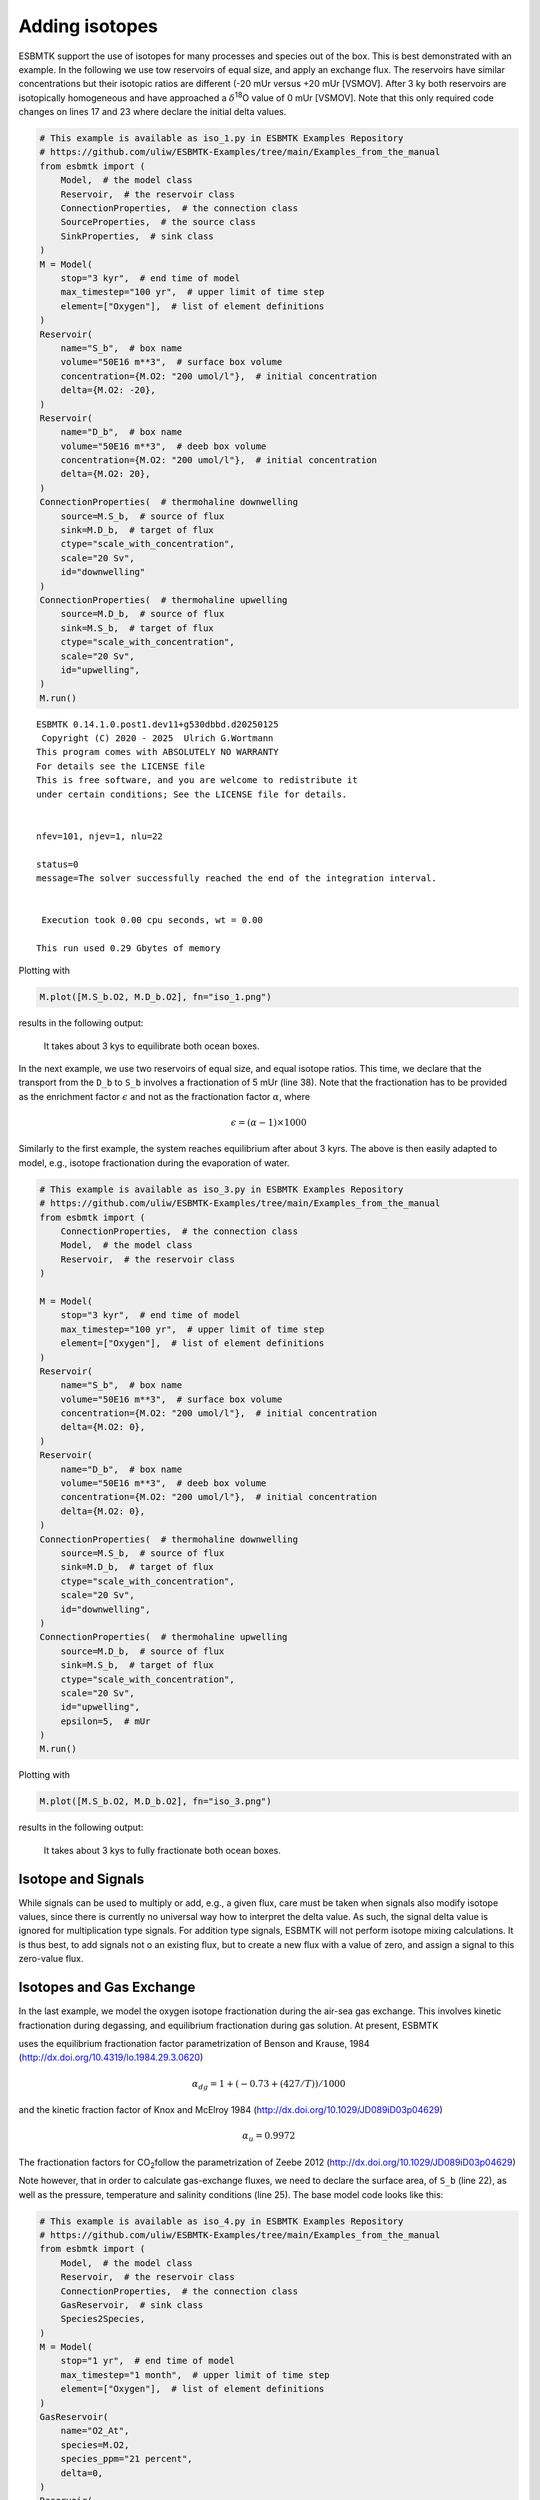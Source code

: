 


Adding isotopes
---------------

ESBMTK support the use of isotopes for many processes and species out of the box. This is best demonstrated with an example. In the following we use tow reservoirs of equal size, and apply an exchange flux. The reservoirs have similar concentrations but their isotopic ratios are different (-20 mUr versus +20 mUr [VSMOV].  After 3 ky both reservoirs are isotopically homogeneous and have approached a :math:`\delta`\ :sup:`18`\O value of 0 mUr  [VSMOV]. Note that this only required code changes on lines 17 and 23 where declare the initial delta values.

.. code:: ipython

    # This example is available as iso_1.py in ESBMTK Examples Repository
    # https://github.com/uliw/ESBMTK-Examples/tree/main/Examples_from_the_manual
    from esbmtk import (
        Model,  # the model class
        Reservoir,  # the reservoir class
        ConnectionProperties,  # the connection class
        SourceProperties,  # the source class
        SinkProperties,  # sink class
    )
    M = Model(
        stop="3 kyr",  # end time of model
        max_timestep="100 yr",  # upper limit of time step
        element=["Oxygen"],  # list of element definitions
    )
    Reservoir(
        name="S_b",  # box name
        volume="50E16 m**3",  # surface box volume
        concentration={M.O2: "200 umol/l"},  # initial concentration
        delta={M.O2: -20},
    )
    Reservoir(
        name="D_b",  # box name
        volume="50E16 m**3",  # deeb box volume
        concentration={M.O2: "200 umol/l"},  # initial concentration
        delta={M.O2: 20},
    )
    ConnectionProperties(  # thermohaline downwelling
        source=M.S_b,  # source of flux
        sink=M.D_b,  # target of flux
        ctype="scale_with_concentration",
        scale="20 Sv",
        id="downwelling"
    )
    ConnectionProperties(  # thermohaline upwelling
        source=M.D_b,  # source of flux
        sink=M.S_b,  # target of flux
        ctype="scale_with_concentration",
        scale="20 Sv",
        id="upwelling",
    )
    M.run()

::


    ESBMTK 0.14.1.0.post1.dev11+g530dbbd.d20250125  
     Copyright (C) 2020 - 2025  Ulrich G.Wortmann
    This program comes with ABSOLUTELY NO WARRANTY
    For details see the LICENSE file
    This is free software, and you are welcome to redistribute it
    under certain conditions; See the LICENSE file for details.


    nfev=101, njev=1, nlu=22

    status=0
    message=The solver successfully reached the end of the integration interval.


     Execution took 0.00 cpu seconds, wt = 0.00

    This run used 0.29 Gbytes of memory 

Plotting with

.. code:: ipython

    M.plot([M.S_b.O2, M.D_b.O2], fn="iso_1.png")

results in the following output:

.. _iso1:

.. figure:: ./iso_1.png
    :width: 400


    It takes about 3 kys to equilibrate both ocean boxes.


In the next example, we use two reservoirs of equal size, and equal isotope ratios. This time, we declare that the transport from the ``D_b`` to ``S_b`` involves a fractionation of 5 mUr (line 38). Note that the fractionation has to be provided as the enrichment factor :math:`\epsilon` and not as the fractionation factor :math:`\alpha`, where 


.. math::

    \epsilon = (\alpha -1) \times 1000


Similarly to the first example, the system reaches equilibrium after about 3 kyrs. The above is then easily adapted to model, e.g., isotope fractionation during the evaporation of water.

.. code:: ipython
    :name: iso3code

    # This example is available as iso_3.py in ESBMTK Examples Repository
    # https://github.com/uliw/ESBMTK-Examples/tree/main/Examples_from_the_manual
    from esbmtk import (
        ConnectionProperties,  # the connection class
        Model,  # the model class
        Reservoir,  # the reservoir class
    )

    M = Model(
        stop="3 kyr",  # end time of model
        max_timestep="100 yr",  # upper limit of time step
        element=["Oxygen"],  # list of element definitions
    )
    Reservoir(
        name="S_b",  # box name
        volume="50E16 m**3",  # surface box volume
        concentration={M.O2: "200 umol/l"},  # initial concentration
        delta={M.O2: 0},
    )
    Reservoir(
        name="D_b",  # box name
        volume="50E16 m**3",  # deeb box volume
        concentration={M.O2: "200 umol/l"},  # initial concentration
        delta={M.O2: 0},
    )
    ConnectionProperties(  # thermohaline downwelling
        source=M.S_b,  # source of flux
        sink=M.D_b,  # target of flux
        ctype="scale_with_concentration",
        scale="20 Sv",
        id="downwelling",
    )
    ConnectionProperties(  # thermohaline upwelling
        source=M.D_b,  # source of flux
        sink=M.S_b,  # target of flux
        ctype="scale_with_concentration",
        scale="20 Sv",
        id="upwelling",
        epsilon=5,  # mUr
    )
    M.run()

Plotting with 

.. code:: ipython

    M.plot([M.S_b.O2, M.D_b.O2], fn="iso_3.png")

results in the following output:

.. _iso:

.. figure:: ./iso_3.png
    :width: 400


    It takes about 3 kys to fully fractionate both ocean boxes.

Isotope and Signals
~~~~~~~~~~~~~~~~~~~

While signals can be used to multiply or add, e.g., a given flux, care must be taken when signals also modify isotope values, since there is currently no universal way how to interpret the delta value. As such, the signal delta value is ignored for multiplication type signals. For addition type signals, ESBMTK will not perform isotope mixing calculations. It is thus best, to add signals not o an existing flux, but to create a new flux with a value of zero, and assign a signal to this zero-value flux.

Isotopes and Gas Exchange
~~~~~~~~~~~~~~~~~~~~~~~~~

In the last example, we model the oxygen isotope fractionation during the air-sea gas exchange. This involves kinetic fractionation during degassing, and equilibrium fractionation during gas solution. At present, ESBMTK

uses the equilibrium fractionation factor parametrization of  Benson and Krause, 1984 (`http://dx.doi.org/10.4319/lo.1984.29.3.0620 <http://dx.doi.org/10.4319/lo.1984.29.3.0620>`_)



.. math::

    \alpha_{dg}=  1 + (-0.73 + (427 / T)) / 1000

and the kinetic fraction factor of Knox and  McElroy 1984 (`http://dx.doi.org/10.1029/JD089iD03p04629 <http://dx.doi.org/10.1029/JD089iD03p04629>`_)



.. math::

    \alpha_u =  0.9972

The fractionation factors for CO\ :sub:`2`\ follow the parametrization of Zeebe 2012 (`http://dx.doi.org/10.1029/JD089iD03p04629 <http://dx.doi.org/10.1029/JD089iD03p04629>`_)

Note however, that in order to calculate gas-exchange fluxes, we need to declare the surface area, of ``S_b`` (line 22), as well as the pressure, temperature and salinity conditions (line 25). The base model code looks like this: 

.. code:: ipython
    :name: iso4code

    # This example is available as iso_4.py in ESBMTK Examples Repository
    # https://github.com/uliw/ESBMTK-Examples/tree/main/Examples_from_the_manual
    from esbmtk import (
        Model,  # the model class
        Reservoir,  # the reservoir class
        ConnectionProperties,  # the connection class
        GasReservoir,  # sink class
        Species2Species,
    )
    M = Model(
        stop="1 yr",  # end time of model
        max_timestep="1 month",  # upper limit of time step
        element=["Oxygen"],  # list of element definitions
    )
    GasReservoir(
        name="O2_At",
        species=M.O2,
        species_ppm="21 percent",
        delta=0,
    )
    Reservoir(
        name="S_b",  # box name
        geometry={"area": "2.85e14m**2", "volume": "3E16 m**3"},
        concentration={M.O2: "200 umol/l"},  # initial concentration
        delta={M.O2: 0},
        seawater_parameters={"T": 21.5, "P": 1, "S": 35},
    )

Presently ESBMTK does not support the automatic matching of liquid species to gas reservoirs. Therefore we have to declare each gas-exchange flux individually using the ``Species2Species`` connection type:

.. code:: ipython
    :name: iso4codegx

    Species2Species(  # Ocean to atmosphere F8
        source=M.O2_At,  # Reservoir Species
        sink=M.S_b.O2,  # Reservoir Species
        species=M.O2,
        piston_velocity="4.8 m/d",
        ctype="gasexchange",
        id="ex_O2",
    )
    M.run()

In the following example the atmosphere equilibrates withe the surface ocean within a couple of months.
plotting with

.. code:: ipython

    M.plot([M.S_b.O2, M.O2_At], fn="iso_4.png")

results in the following output:

.. _iso4:

.. figure:: ./iso_4.png
    :width: 400


    It takes about 3 kys to fully fractionate both ocean boxes.

Using user supplied parametrizations and custom species for gas exchange reactions.
~~~~~~~~~~~~~~~~~~~~~~~~~~~~~~~~~~~~~~~~~~~~~~~~~~~~~~~~~~~~~~~~~~~~~~~~~~~~~~~~~~~

Currently ESBMTK provides useful defaults for CO\ :sub:`2`\ and O\ :sub:`2`\, but other gas species (or parametrizations) can be easily added. 
Users can provide their own fractionation factor parametrizations by providing their own values to the connection object. To make simple example that considers fixed values:

.. code:: ipython
    :name: iso5

    Species2Species(  # Ocean to atmosphere F8
        source=M.O2_At,  # Reservoir Species
        sink=M.S_b.O2,  # Reservoir Species
        species=M.O2,
        solubility="1098 mmol/(m^3 * atm)",  # solubility
        a_u=0.9972,  # kinetic fractionation factor
        a_dg=1.00073,  # equilibrium fractionation factor
        piston_velocity="4.8 m/d",
        ctype="gasexchange",
        id="ex_O2",
    )

Note that in the above case, the ESBMTK will automatically correct the
solubility value for water vapor pressure.  For carbon there is another variable
that defines the fractionation between CO\ :sub:`2`\aq and HCO\ :sub:`3`\ \ :sup:`-`\ (``a_db`` the
fractionation between HCO\ :sub:`3`\ \ :sup:`-`\ and CO\ :sub:`3`\ \ :sup:`2-`\ ) is currently not considered by ESBMTK.
